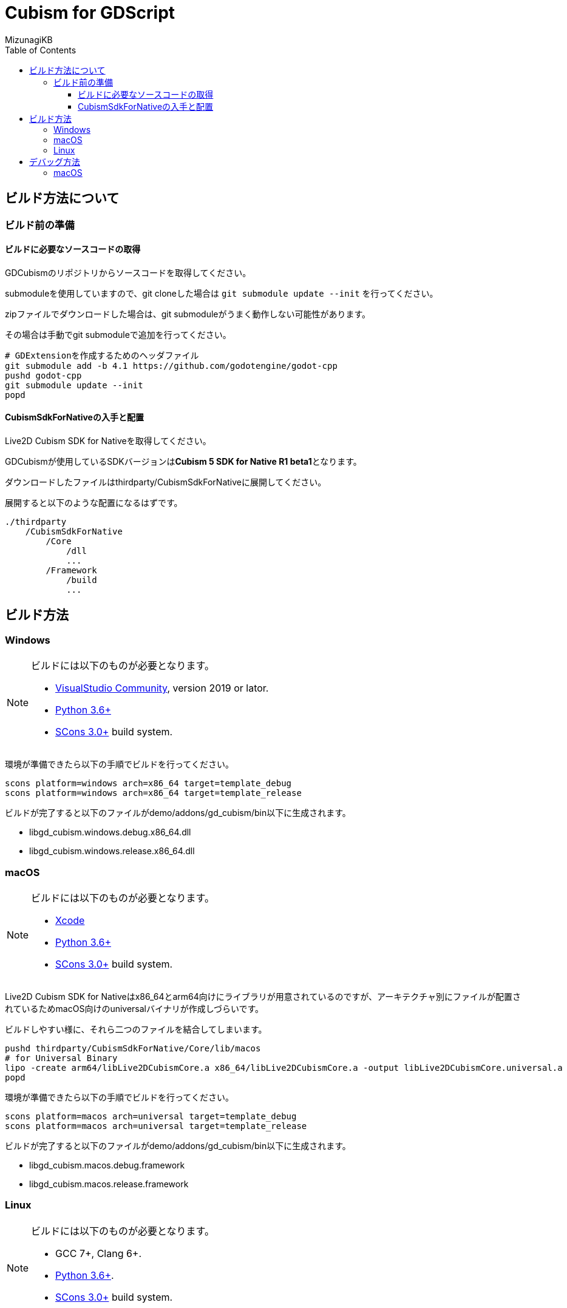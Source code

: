 = Cubism for GDScript
:lang: ja
:doctype: book
:author: MizunagiKB
:toc: left
:toclevels: 3
:source-highlighter: highlight.js
:highlightjsdir: res/theme/css
:highlightjs-theme: github-dark-custom
:icons: font
:experimental:
:stem:


== ビルド方法について


=== ビルド前の準備


==== ビルドに必要なソースコードの取得

GDCubismのリポジトリからソースコードを取得してください。

submoduleを使用していますので、git cloneした場合は ```git submodule update --init``` を行ってください。

zipファイルでダウンロードした場合は、git submoduleがうまく動作しない可能性があります。

その場合は手動でgit submoduleで追加を行ってください。

[source,zsh]
--
# GDExtensionを作成するためのヘッダファイル
git submodule add -b 4.1 https://github.com/godotengine/godot-cpp
pushd godot-cpp
git submodule update --init
popd
--


==== CubismSdkForNativeの入手と配置

Live2D Cubism SDK for Nativeを取得してください。

GDCubismが使用しているSDKバージョンは**Cubism 5 SDK for Native R1 beta1**となります。

ダウンロードしたファイルはthirdparty/CubismSdkForNativeに展開してください。

展開すると以下のような配置になるはずです。

[source]
----
./thirdparty
    /CubismSdkForNative
        /Core
            /dll
            ...
        /Framework
            /build
            ...
----


== ビルド方法


=== Windows

[NOTE]
====
ビルドには以下のものが必要となります。

* link:https://visualstudio.microsoft.com/ja/vs/community/[VisualStudio Community], version 2019 or lator.
* link:https://www.python.org/downloads/windows/[Python 3.6+]
* link:https://scons.org/pages/download.html[SCons 3.0+] build system.
====


環境が準備できたら以下の手順でビルドを行ってください。

[source]
--
scons platform=windows arch=x86_64 target=template_debug
scons platform=windows arch=x86_64 target=template_release
--

ビルドが完了すると以下のファイルがdemo/addons/gd_cubism/bin以下に生成されます。

* libgd_cubism.windows.debug.x86_64.dll
* libgd_cubism.windows.release.x86_64.dll


=== macOS

[NOTE]
====
ビルドには以下のものが必要となります。

* link:https://apps.apple.com/us/app/xcode/id497799835[Xcode]
* link:https://www.python.org/downloads/windows/[Python 3.6+]
* link:https://scons.org/pages/download.html[SCons 3.0+] build system.
====

Live2D Cubism SDK for Nativeはx86_64とarm64向けにライブラリが用意されているのですが、アーキテクチャ別にファイルが配置されているためmacOS向けのuniversalバイナリが作成しづらいです。

ビルドしやすい様に、それら二つのファイルを結合してしまいます。

[source,zsh]
--
pushd thirdparty/CubismSdkForNative/Core/lib/macos
# for Universal Binary
lipo -create arm64/libLive2DCubismCore.a x86_64/libLive2DCubismCore.a -output libLive2DCubismCore.universal.a
popd
--

環境が準備できたら以下の手順でビルドを行ってください。

[source,zsh]
--
scons platform=macos arch=universal target=template_debug
scons platform=macos arch=universal target=template_release
--

ビルドが完了すると以下のファイルがdemo/addons/gd_cubism/bin以下に生成されます。

* libgd_cubism.macos.debug.framework
* libgd_cubism.macos.release.framework


=== Linux

[NOTE]
====
ビルドには以下のものが必要となります。

* GCC 7+, Clang 6+.
* link:https://www.python.org/downloads/windows/[Python 3.6+].
* link:https://scons.org/pages/download.html[SCons 3.0+] build system.
====


Linuxの場合、ディストリビューション毎に必要なパッケージが追加で必要となる場合があります。どのディストリビューションで何が必要になるかは Godot Engine のドキュメントを参考にしてください。

* link:https://docs.godotengine.org/en/stable/contributing/development/compiling/compiling_for_linuxbsd.html[Compiling for Linux, *BSD]


環境が準備できたら以下の手順でビルドを行ってください。

[source,zsh]
--
scons platform=linux target=template_debug
scons platform=linux target=template_release
--

ビルドが完了すると以下のファイルがdemo/addons/gd_cubism/bin以下に生成されます。

* libgd_cubism.linux.debug.x86_64.so
* libgd_cubism.linux.release.x86_64.so


== デバッグ方法


=== macOS

GDCubismのデバッグを行うにはVisualStudio Codeを使用して以下の方法で行えます。

1. SConsのビルド時にdebug_symbols=true optimize=noneを追加します。
2. launch.jsonに以下を追加します。
3. Godotでdemoプロジェクトを開きExportを行います。
4. デバッグ実行を行います。

[source.json]
--
{
    "name": "Debug (macOS)",
    "type":"cppdbg",
    "request": "launch",
    "program": "${workspaceRoot}/demo.export/demo.app/Contents/MacOS/demo",
    "stopAtEntry": false,
    "launchCompleteCommand": "exec-run",
    "osx": {
        "MIMode": "lldb"
    },
    "cwd": "${workspaceRoot}/demo.export",
}
--

